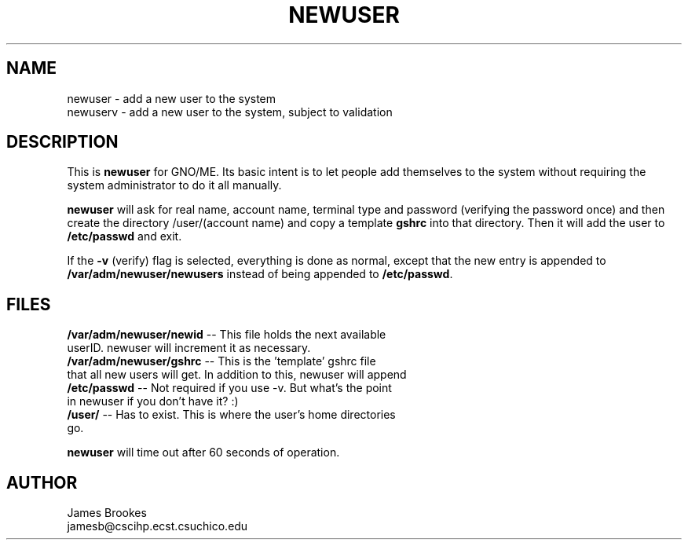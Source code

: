 .TH NEWUSER 8
.SH NAME
.nf
newuser  - add a new user to the system
newuserv - add a new user to the system, subject to validation
.fi
.LP
.SH DESCRIPTION
This is
.B newuser
for GNO/ME.  Its basic intent is
to let people add themselves to the system without requiring the system
administrator to do it all manually.
.LP
.B newuser
will ask for real name, account name, terminal type and password (verifying
the password once) and then create the directory /user/(account name) and
copy a template
.B gshrc
into that directory.  Then it will add the user to
.B /etc/passwd
and exit.
.PP
If the
.B -v
(verify) flag is selected, everything is done as normal, except
that the new entry is appended to
.B /var/adm/newuser/newusers
instead of being appended to
.BR /etc/passwd ". "
.LP
.SH FILES
.nf
.BR /var/adm/newuser/newid " -- This file holds the next available"
userID. newuser will increment it as necessary.
.BR /var/adm/newuser/gshrc " -- This is the 'template' gshrc file"
that all new users will get.  In addition to this, newuser will append
'set' commands to set $home and $user.
.BR /etc/passwd " -- Not required if you use -v.  But what's the point"
in newuser if you don't have it? :)
.BR /user/ " -- Has to exist.  This is where the user's home directories"
go.
.fi
.LP
.B newuser
will time out after 60 seconds of operation.
.LP
.SH AUTHOR
.nf
James Brookes
jamesb@cscihp.ecst.csuchico.edu
.fi
